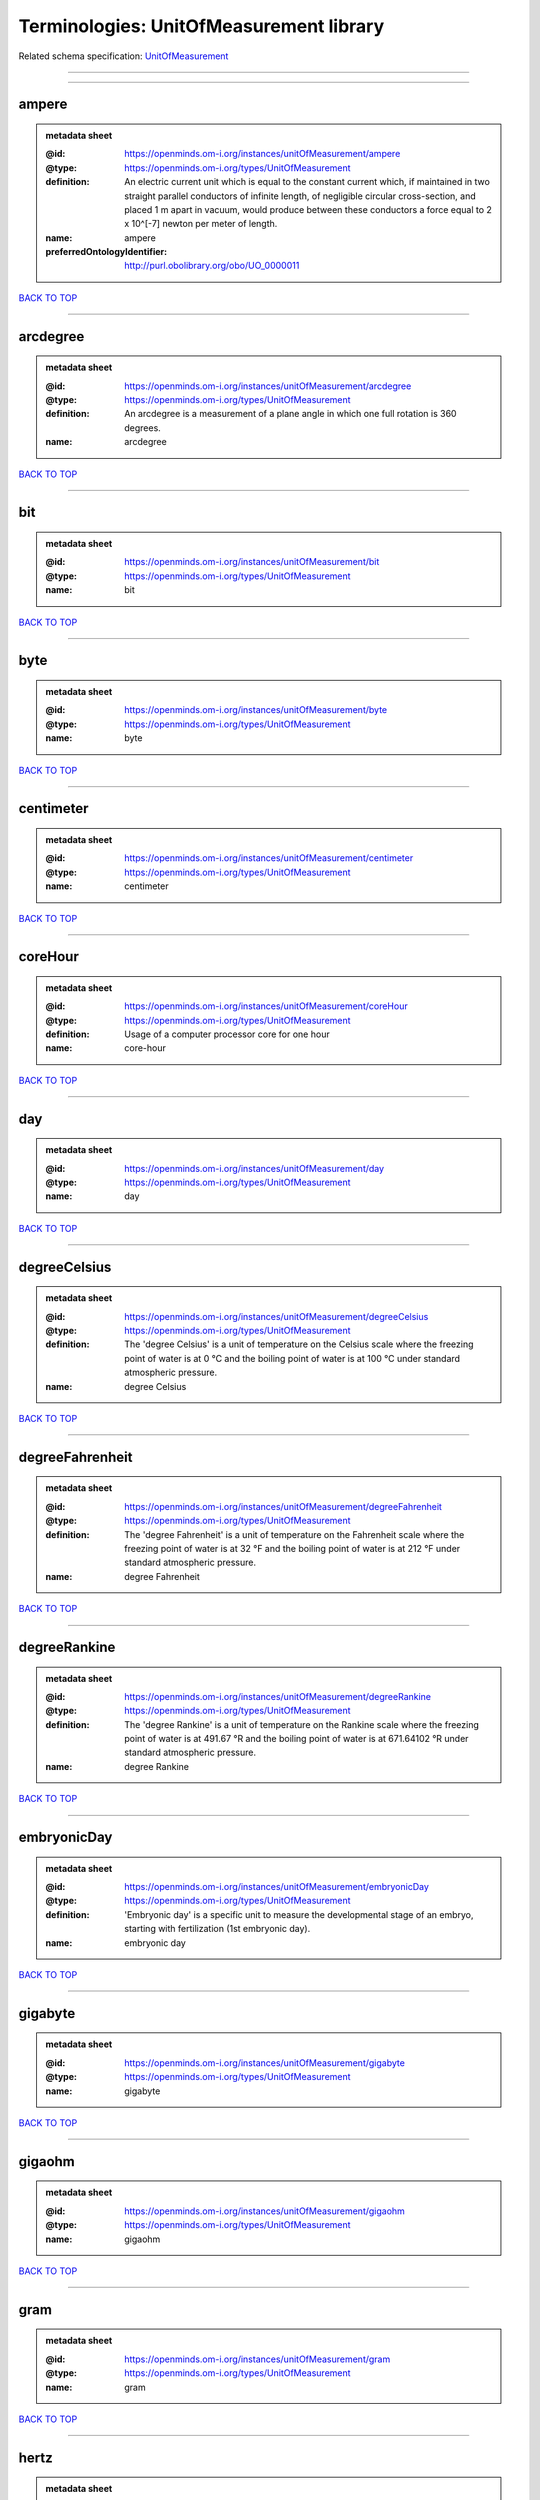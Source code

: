 ########################################
Terminologies: UnitOfMeasurement library
########################################

Related schema specification: `UnitOfMeasurement <https://openminds-documentation.readthedocs.io/en/latest/schema_specifications/controlledTerms/unitOfMeasurement.html>`_

------------

------------

ampere
------

.. admonition:: metadata sheet

   :@id: https://openminds.om-i.org/instances/unitOfMeasurement/ampere
   :@type: https://openminds.om-i.org/types/UnitOfMeasurement
   :definition: An electric current unit which is equal to the constant current which, if maintained in two straight parallel conductors of infinite length, of negligible circular cross-section, and placed 1 m apart in vacuum, would produce between these conductors a force equal to 2 x 10^[-7] newton per meter of length.
   :name: ampere
   :preferredOntologyIdentifier: http://purl.obolibrary.org/obo/UO_0000011

`BACK TO TOP <Terminologies: UnitOfMeasurement library_>`_

------------

arcdegree
---------

.. admonition:: metadata sheet

   :@id: https://openminds.om-i.org/instances/unitOfMeasurement/arcdegree
   :@type: https://openminds.om-i.org/types/UnitOfMeasurement
   :definition: An arcdegree is a measurement of a plane angle in which one full rotation is 360 degrees.
   :name: arcdegree

`BACK TO TOP <Terminologies: UnitOfMeasurement library_>`_

------------

bit
---

.. admonition:: metadata sheet

   :@id: https://openminds.om-i.org/instances/unitOfMeasurement/bit
   :@type: https://openminds.om-i.org/types/UnitOfMeasurement
   :name: bit

`BACK TO TOP <Terminologies: UnitOfMeasurement library_>`_

------------

byte
----

.. admonition:: metadata sheet

   :@id: https://openminds.om-i.org/instances/unitOfMeasurement/byte
   :@type: https://openminds.om-i.org/types/UnitOfMeasurement
   :name: byte

`BACK TO TOP <Terminologies: UnitOfMeasurement library_>`_

------------

centimeter
----------

.. admonition:: metadata sheet

   :@id: https://openminds.om-i.org/instances/unitOfMeasurement/centimeter
   :@type: https://openminds.om-i.org/types/UnitOfMeasurement
   :name: centimeter

`BACK TO TOP <Terminologies: UnitOfMeasurement library_>`_

------------

coreHour
--------

.. admonition:: metadata sheet

   :@id: https://openminds.om-i.org/instances/unitOfMeasurement/coreHour
   :@type: https://openminds.om-i.org/types/UnitOfMeasurement
   :definition: Usage of a computer processor core for one hour
   :name: core-hour

`BACK TO TOP <Terminologies: UnitOfMeasurement library_>`_

------------

day
---

.. admonition:: metadata sheet

   :@id: https://openminds.om-i.org/instances/unitOfMeasurement/day
   :@type: https://openminds.om-i.org/types/UnitOfMeasurement
   :name: day

`BACK TO TOP <Terminologies: UnitOfMeasurement library_>`_

------------

degreeCelsius
-------------

.. admonition:: metadata sheet

   :@id: https://openminds.om-i.org/instances/unitOfMeasurement/degreeCelsius
   :@type: https://openminds.om-i.org/types/UnitOfMeasurement
   :definition: The 'degree Celsius' is a unit of temperature on the Celsius scale where the freezing point of water is at 0 °C and the boiling point of water is at 100 °C under standard atmospheric pressure.
   :name: degree Celsius

`BACK TO TOP <Terminologies: UnitOfMeasurement library_>`_

------------

degreeFahrenheit
----------------

.. admonition:: metadata sheet

   :@id: https://openminds.om-i.org/instances/unitOfMeasurement/degreeFahrenheit
   :@type: https://openminds.om-i.org/types/UnitOfMeasurement
   :definition: The 'degree Fahrenheit' is a unit of temperature on the Fahrenheit scale where the freezing point of water is at 32 °F and the boiling point of water is at 212 °F under standard atmospheric pressure.
   :name: degree Fahrenheit

`BACK TO TOP <Terminologies: UnitOfMeasurement library_>`_

------------

degreeRankine
-------------

.. admonition:: metadata sheet

   :@id: https://openminds.om-i.org/instances/unitOfMeasurement/degreeRankine
   :@type: https://openminds.om-i.org/types/UnitOfMeasurement
   :definition: The 'degree Rankine' is a unit of temperature on the Rankine scale where the freezing point of water is at 491.67 °R and the boiling point of water is at 671.64102 °R under standard atmospheric pressure.
   :name: degree Rankine

`BACK TO TOP <Terminologies: UnitOfMeasurement library_>`_

------------

embryonicDay
------------

.. admonition:: metadata sheet

   :@id: https://openminds.om-i.org/instances/unitOfMeasurement/embryonicDay
   :@type: https://openminds.om-i.org/types/UnitOfMeasurement
   :definition: 'Embryonic day' is a specific unit to measure the developmental stage of an embryo, starting with fertilization (1st embryonic day).
   :name: embryonic day

`BACK TO TOP <Terminologies: UnitOfMeasurement library_>`_

------------

gigabyte
--------

.. admonition:: metadata sheet

   :@id: https://openminds.om-i.org/instances/unitOfMeasurement/gigabyte
   :@type: https://openminds.om-i.org/types/UnitOfMeasurement
   :name: gigabyte

`BACK TO TOP <Terminologies: UnitOfMeasurement library_>`_

------------

gigaohm
-------

.. admonition:: metadata sheet

   :@id: https://openminds.om-i.org/instances/unitOfMeasurement/gigaohm
   :@type: https://openminds.om-i.org/types/UnitOfMeasurement
   :name: gigaohm

`BACK TO TOP <Terminologies: UnitOfMeasurement library_>`_

------------

gram
----

.. admonition:: metadata sheet

   :@id: https://openminds.om-i.org/instances/unitOfMeasurement/gram
   :@type: https://openminds.om-i.org/types/UnitOfMeasurement
   :name: gram

`BACK TO TOP <Terminologies: UnitOfMeasurement library_>`_

------------

hertz
-----

.. admonition:: metadata sheet

   :@id: https://openminds.om-i.org/instances/unitOfMeasurement/hertz
   :@type: https://openminds.om-i.org/types/UnitOfMeasurement
   :definition: Unit of frequency equivalent to one event per second
   :name: hertz
   :preferredOntologyIdentifier: http://purl.obolibrary.org/obo/UO_0000106

`BACK TO TOP <Terminologies: UnitOfMeasurement library_>`_

------------

hour
----

.. admonition:: metadata sheet

   :@id: https://openminds.om-i.org/instances/unitOfMeasurement/hour
   :@type: https://openminds.om-i.org/types/UnitOfMeasurement
   :name: hour

`BACK TO TOP <Terminologies: UnitOfMeasurement library_>`_

------------

kilobyte
--------

.. admonition:: metadata sheet

   :@id: https://openminds.om-i.org/instances/unitOfMeasurement/kilobyte
   :@type: https://openminds.om-i.org/types/UnitOfMeasurement
   :name: kilobyte

`BACK TO TOP <Terminologies: UnitOfMeasurement library_>`_

------------

kilogram
--------

.. admonition:: metadata sheet

   :@id: https://openminds.om-i.org/instances/unitOfMeasurement/kilogram
   :@type: https://openminds.om-i.org/types/UnitOfMeasurement
   :name: kilogram

`BACK TO TOP <Terminologies: UnitOfMeasurement library_>`_

------------

kilohertz
---------

.. admonition:: metadata sheet

   :@id: https://openminds.om-i.org/instances/unitOfMeasurement/kilohertz
   :@type: https://openminds.om-i.org/types/UnitOfMeasurement
   :definition: Unit of frequency equivalent to one thousand events per second
   :name: kilohertz

`BACK TO TOP <Terminologies: UnitOfMeasurement library_>`_

------------

liter
-----

.. admonition:: metadata sheet

   :@id: https://openminds.om-i.org/instances/unitOfMeasurement/liter
   :@type: https://openminds.om-i.org/types/UnitOfMeasurement
   :name: liter

`BACK TO TOP <Terminologies: UnitOfMeasurement library_>`_

------------

megabyte
--------

.. admonition:: metadata sheet

   :@id: https://openminds.om-i.org/instances/unitOfMeasurement/megabyte
   :@type: https://openminds.om-i.org/types/UnitOfMeasurement
   :name: megabyte

`BACK TO TOP <Terminologies: UnitOfMeasurement library_>`_

------------

megaohm
-------

.. admonition:: metadata sheet

   :@id: https://openminds.om-i.org/instances/unitOfMeasurement/megaohm
   :@type: https://openminds.om-i.org/types/UnitOfMeasurement
   :name: megaohm

`BACK TO TOP <Terminologies: UnitOfMeasurement library_>`_

------------

meter
-----

.. admonition:: metadata sheet

   :@id: https://openminds.om-i.org/instances/unitOfMeasurement/meter
   :@type: https://openminds.om-i.org/types/UnitOfMeasurement
   :name: meter

`BACK TO TOP <Terminologies: UnitOfMeasurement library_>`_

------------

microampere
-----------

.. admonition:: metadata sheet

   :@id: https://openminds.om-i.org/instances/unitOfMeasurement/microampere
   :@type: https://openminds.om-i.org/types/UnitOfMeasurement
   :definition: An electric current unit current which is equal to one millionth of an ampere or 10^[-6] A.
   :name: microampere
   :preferredOntologyIdentifier: http://purl.obolibrary.org/obo/UO_0000038

`BACK TO TOP <Terminologies: UnitOfMeasurement library_>`_

------------

microgramPerMilliliter
----------------------

.. admonition:: metadata sheet

   :@id: https://openminds.om-i.org/instances/unitOfMeasurement/microgramPerMilliliter
   :@type: https://openminds.om-i.org/types/UnitOfMeasurement
   :name: microgram per milliliter

`BACK TO TOP <Terminologies: UnitOfMeasurement library_>`_

------------

micrometer
----------

.. admonition:: metadata sheet

   :@id: https://openminds.om-i.org/instances/unitOfMeasurement/micrometer
   :@type: https://openminds.om-i.org/types/UnitOfMeasurement
   :name: micrometer

`BACK TO TOP <Terminologies: UnitOfMeasurement library_>`_

------------

micromolar
----------

.. admonition:: metadata sheet

   :@id: https://openminds.om-i.org/instances/unitOfMeasurement/micromolar
   :@type: https://openminds.om-i.org/types/UnitOfMeasurement
   :definition: Micromolar is a decimal fraction of molar concentration describing the amount of substance (measured in micromole) in one liter solution.
   :name: micromolar

`BACK TO TOP <Terminologies: UnitOfMeasurement library_>`_

------------

milligramPerKilogramBodyWeight
------------------------------

.. admonition:: metadata sheet

   :@id: https://openminds.om-i.org/instances/unitOfMeasurement/milligramPerKilogramBodyWeight
   :@type: https://openminds.om-i.org/types/UnitOfMeasurement
   :definition: A milligram of a substance per kilogram of the body weight of the subject taking the substance.
   :name: milligram per kilogram body weight

`BACK TO TOP <Terminologies: UnitOfMeasurement library_>`_

------------

milligramPerMilliliter
----------------------

.. admonition:: metadata sheet

   :@id: https://openminds.om-i.org/instances/unitOfMeasurement/milligramPerMilliliter
   :@type: https://openminds.om-i.org/types/UnitOfMeasurement
   :name: milligram per milliliter

`BACK TO TOP <Terminologies: UnitOfMeasurement library_>`_

------------

milliliter
----------

.. admonition:: metadata sheet

   :@id: https://openminds.om-i.org/instances/unitOfMeasurement/milliliter
   :@type: https://openminds.om-i.org/types/UnitOfMeasurement
   :name: milliliter

`BACK TO TOP <Terminologies: UnitOfMeasurement library_>`_

------------

millimeter
----------

.. admonition:: metadata sheet

   :@id: https://openminds.om-i.org/instances/unitOfMeasurement/millimeter
   :@type: https://openminds.om-i.org/types/UnitOfMeasurement
   :name: millimeter

`BACK TO TOP <Terminologies: UnitOfMeasurement library_>`_

------------

millimolar
----------

.. admonition:: metadata sheet

   :@id: https://openminds.om-i.org/instances/unitOfMeasurement/millimolar
   :@type: https://openminds.om-i.org/types/UnitOfMeasurement
   :definition: Millimolar is a decimal fraction of molar concentration that describes a solution as millimole per one liter of a solution.
   :name: millimolar

`BACK TO TOP <Terminologies: UnitOfMeasurement library_>`_

------------

millisecond
-----------

.. admonition:: metadata sheet

   :@id: https://openminds.om-i.org/instances/unitOfMeasurement/millisecond
   :@type: https://openminds.om-i.org/types/UnitOfMeasurement
   :name: millisecond

`BACK TO TOP <Terminologies: UnitOfMeasurement library_>`_

------------

millisiemens
------------

.. admonition:: metadata sheet

   :@id: https://openminds.om-i.org/instances/unitOfMeasurement/millisiemens
   :@type: https://openminds.om-i.org/types/UnitOfMeasurement
   :definition: An electrical conduction unit which is equal to one thousandth of a siemen or 10^[-3] siemens.
   :name: millisiemens
   :preferredOntologyIdentifier: http://purl.obolibrary.org/obo/UO_0010002

`BACK TO TOP <Terminologies: UnitOfMeasurement library_>`_

------------

millivolt
---------

.. admonition:: metadata sheet

   :@id: https://openminds.om-i.org/instances/unitOfMeasurement/millivolt
   :@type: https://openminds.om-i.org/types/UnitOfMeasurement
   :definition: An electric potential difference unit which is equal to one thousandth of a volt or 10^[-3] V.
   :name: millivolt
   :preferredOntologyIdentifier: http://purl.obolibrary.org/obo/UO_0000247

`BACK TO TOP <Terminologies: UnitOfMeasurement library_>`_

------------

minute
------

.. admonition:: metadata sheet

   :@id: https://openminds.om-i.org/instances/unitOfMeasurement/minute
   :@type: https://openminds.om-i.org/types/UnitOfMeasurement
   :name: minute

`BACK TO TOP <Terminologies: UnitOfMeasurement library_>`_

------------

molar
-----

.. admonition:: metadata sheet

   :@id: https://openminds.om-i.org/instances/unitOfMeasurement/molar
   :@type: https://openminds.om-i.org/types/UnitOfMeasurement
   :definition: Molar is a measure of concentration that describes a solution as moles of solute per one liter of a solution.
   :name: molar

`BACK TO TOP <Terminologies: UnitOfMeasurement library_>`_

------------

month
-----

.. admonition:: metadata sheet

   :@id: https://openminds.om-i.org/instances/unitOfMeasurement/month
   :@type: https://openminds.om-i.org/types/UnitOfMeasurement
   :name: month

`BACK TO TOP <Terminologies: UnitOfMeasurement library_>`_

------------

nanoampere
----------

.. admonition:: metadata sheet

   :@id: https://openminds.om-i.org/instances/unitOfMeasurement/nanoampere
   :@type: https://openminds.om-i.org/types/UnitOfMeasurement
   :definition: An electric current unit current which is equal to one thousand millionth of an ampere or 10^[-9] A.
   :name: nanoampere

`BACK TO TOP <Terminologies: UnitOfMeasurement library_>`_

------------

nanomolar
---------

.. admonition:: metadata sheet

   :@id: https://openminds.om-i.org/instances/unitOfMeasurement/nanomolar
   :@type: https://openminds.om-i.org/types/UnitOfMeasurement
   :definition: Nanomolar is a decimal fraction of molar concentration describing the amount of substance (measured in nanomole) in one liter solution.
   :name: nanomolar

`BACK TO TOP <Terminologies: UnitOfMeasurement library_>`_

------------

ohm
---

.. admonition:: metadata sheet

   :@id: https://openminds.om-i.org/instances/unitOfMeasurement/ohm
   :@type: https://openminds.om-i.org/types/UnitOfMeasurement
   :definition: The SI derived unit of electrical resistance, named after German physicist Georg Ohm, equal to 1 V/A
   :name: ohm

`BACK TO TOP <Terminologies: UnitOfMeasurement library_>`_

------------

percentage
----------

.. admonition:: metadata sheet

   :@id: https://openminds.om-i.org/instances/unitOfMeasurement/percentage
   :@type: https://openminds.om-i.org/types/UnitOfMeasurement
   :definition: A 'percentage' (from Latin per centum 'by a hundred') is a quantity expressed as a fraction of 100 (amount of something in each hundred).
   :name: percent

`BACK TO TOP <Terminologies: UnitOfMeasurement library_>`_

------------

picoampere
----------

.. admonition:: metadata sheet

   :@id: https://openminds.om-i.org/instances/unitOfMeasurement/picoampere
   :@type: https://openminds.om-i.org/types/UnitOfMeasurement
   :definition: An electric current unit current which is equal to one trillionth of an ampere or 10^[-12] A.
   :name: picoampere
   :preferredOntologyIdentifier: http://purl.obolibrary.org/obo/UO_0010054

`BACK TO TOP <Terminologies: UnitOfMeasurement library_>`_

------------

postnatalDay
------------

.. admonition:: metadata sheet

   :@id: https://openminds.om-i.org/instances/unitOfMeasurement/postnatalDay
   :@type: https://openminds.om-i.org/types/UnitOfMeasurement
   :definition: 'Postnatal day' is a specific unit to measure the age of an organism that is born live (viviparous animals), starting with the day of birth (postnatal day 0, or short: P0).
   :name: postnatal day

`BACK TO TOP <Terminologies: UnitOfMeasurement library_>`_

------------

radian
------

.. admonition:: metadata sheet

   :@id: https://openminds.om-i.org/instances/unitOfMeasurement/radian
   :@type: https://openminds.om-i.org/types/UnitOfMeasurement
   :definition: A 'radian' is the SI unit for measuring angles. One 'radian' defines the arc of a circle with the same length as the radius of that circle.
   :name: radian
   :preferredOntologyIdentifier: http://purl.obolibrary.org/obo/UO_0000123

`BACK TO TOP <Terminologies: UnitOfMeasurement library_>`_

------------

second
------

.. admonition:: metadata sheet

   :@id: https://openminds.om-i.org/instances/unitOfMeasurement/second
   :@type: https://openminds.om-i.org/types/UnitOfMeasurement
   :name: second

`BACK TO TOP <Terminologies: UnitOfMeasurement library_>`_

------------

siemens
-------

.. admonition:: metadata sheet

   :@id: https://openminds.om-i.org/instances/unitOfMeasurement/siemens
   :@type: https://openminds.om-i.org/types/UnitOfMeasurement
   :definition: An electrical conduction unit which is equal to A/V.
   :name: siemens
   :preferredOntologyIdentifier: http://purl.obolibrary.org/obo/UO_0000264

`BACK TO TOP <Terminologies: UnitOfMeasurement library_>`_

------------

terabyte
--------

.. admonition:: metadata sheet

   :@id: https://openminds.om-i.org/instances/unitOfMeasurement/terabyte
   :@type: https://openminds.om-i.org/types/UnitOfMeasurement
   :name: terabyte

`BACK TO TOP <Terminologies: UnitOfMeasurement library_>`_

------------

volt
----

.. admonition:: metadata sheet

   :@id: https://openminds.om-i.org/instances/unitOfMeasurement/volt
   :@type: https://openminds.om-i.org/types/UnitOfMeasurement
   :definition: An electric potential difference unit which is equal to the work per unit charge. One volt is the potential difference required to move one coulomb of charge between two points in a circuit while using one joule of energy.
   :name: volt
   :preferredOntologyIdentifier: http://purl.obolibrary.org/obo/UO_0010054

`BACK TO TOP <Terminologies: UnitOfMeasurement library_>`_

------------

volumePerVolumePercentage
-------------------------

.. admonition:: metadata sheet

   :@id: https://openminds.om-i.org/instances/unitOfMeasurement/volumePerVolumePercentage
   :@type: https://openminds.om-i.org/types/UnitOfMeasurement
   :definition: Percentage of volume of one liquid dissolved in another liquid, where the volume of both liquids have the same unit
   :name: volume per volume percentage

`BACK TO TOP <Terminologies: UnitOfMeasurement library_>`_

------------

waferHour
---------

.. admonition:: metadata sheet

   :@id: https://openminds.om-i.org/instances/unitOfMeasurement/waferHour
   :@type: https://openminds.om-i.org/types/UnitOfMeasurement
   :definition: Usage of one wafer of a wafer-scale computing system for one hour
   :description: An example of such a wafer-scale system would be BrainScaleS-1
   :name: wafer-hour

`BACK TO TOP <Terminologies: UnitOfMeasurement library_>`_

------------

week
----

.. admonition:: metadata sheet

   :@id: https://openminds.om-i.org/instances/unitOfMeasurement/week
   :@type: https://openminds.om-i.org/types/UnitOfMeasurement
   :name: week

`BACK TO TOP <Terminologies: UnitOfMeasurement library_>`_

------------

weightPerVolumePercentage
-------------------------

.. admonition:: metadata sheet

   :@id: https://openminds.om-i.org/instances/unitOfMeasurement/weightPerVolumePercentage
   :@type: https://openminds.om-i.org/types/UnitOfMeasurement
   :definition: Percentage of weight or mass of a dissolved, solid substance in a total volume of a solution. As per definition, the volume of a liquid is expressed in milliliter (ml) and the mass of a solute in grams (g)
   :name: weight per volume percentage

`BACK TO TOP <Terminologies: UnitOfMeasurement library_>`_

------------

weightPerWeightPercentage
-------------------------

.. admonition:: metadata sheet

   :@id: https://openminds.om-i.org/instances/unitOfMeasurement/weightPerWeightPercentage
   :@type: https://openminds.om-i.org/types/UnitOfMeasurement
   :definition: The percentage of a particular substance within a mixture, as measured by weight or mass and expressed in the same unit
   :name: weight per weight percentage

`BACK TO TOP <Terminologies: UnitOfMeasurement library_>`_

------------

year
----

.. admonition:: metadata sheet

   :@id: https://openminds.om-i.org/instances/unitOfMeasurement/year
   :@type: https://openminds.om-i.org/types/UnitOfMeasurement
   :name: year

`BACK TO TOP <Terminologies: UnitOfMeasurement library_>`_

------------


